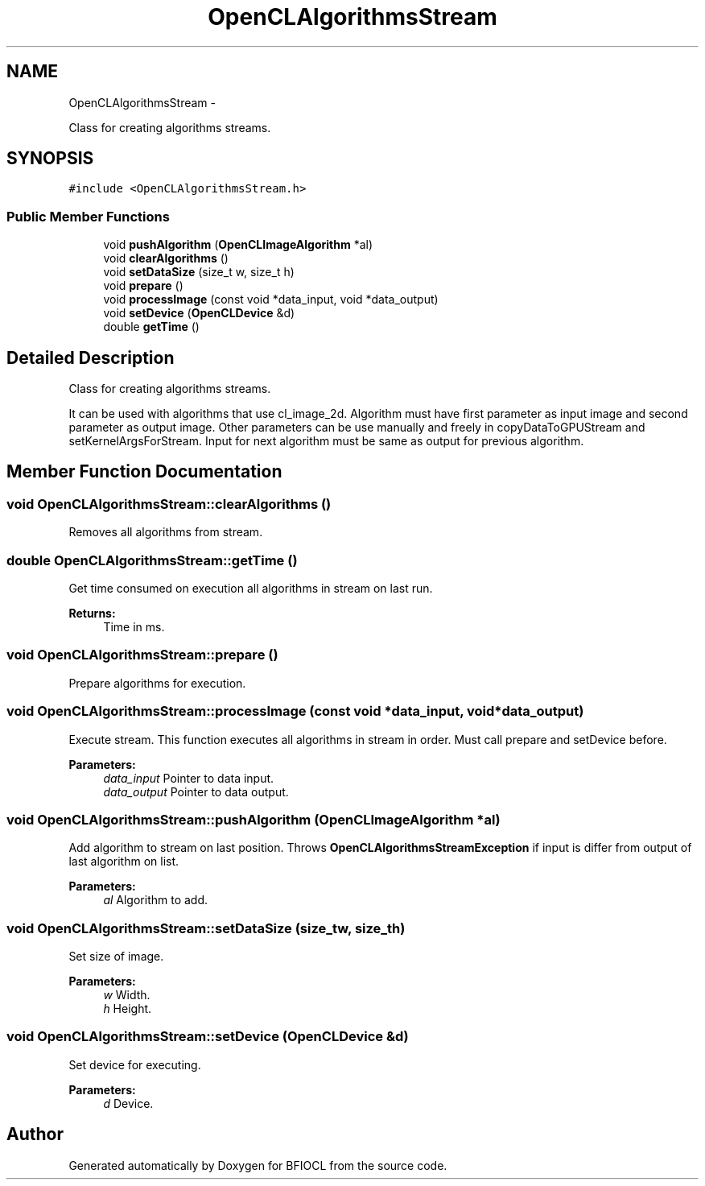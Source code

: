 .TH "OpenCLAlgorithmsStream" 3 "Tue Jan 8 2013" "BFIOCL" \" -*- nroff -*-
.ad l
.nh
.SH NAME
OpenCLAlgorithmsStream \- 
.PP
Class for creating algorithms streams\&.  

.SH SYNOPSIS
.br
.PP
.PP
\fC#include <OpenCLAlgorithmsStream\&.h>\fP
.SS "Public Member Functions"

.in +1c
.ti -1c
.RI "void \fBpushAlgorithm\fP (\fBOpenCLImageAlgorithm\fP *al)"
.br
.ti -1c
.RI "void \fBclearAlgorithms\fP ()"
.br
.ti -1c
.RI "void \fBsetDataSize\fP (size_t w, size_t h)"
.br
.ti -1c
.RI "void \fBprepare\fP ()"
.br
.ti -1c
.RI "void \fBprocessImage\fP (const void *data_input, void *data_output)"
.br
.ti -1c
.RI "void \fBsetDevice\fP (\fBOpenCLDevice\fP &d)"
.br
.ti -1c
.RI "double \fBgetTime\fP ()"
.br
.in -1c
.SH "Detailed Description"
.PP 
Class for creating algorithms streams\&. 

It can be used with algorithms that use cl_image_2d\&. Algorithm must have first parameter as input image and second parameter as output image\&. Other parameters can be use manually and freely in copyDataToGPUStream and setKernelArgsForStream\&. Input for next algorithm must be same as output for previous algorithm\&. 
.SH "Member Function Documentation"
.PP 
.SS "void OpenCLAlgorithmsStream::clearAlgorithms ()"
Removes all algorithms from stream\&. 
.SS "double OpenCLAlgorithmsStream::getTime ()"
Get time consumed on execution all algorithms in stream on last run\&. 
.PP
\fBReturns:\fP
.RS 4
Time in ms\&. 
.RE
.PP

.SS "void OpenCLAlgorithmsStream::prepare ()"
Prepare algorithms for execution\&. 
.SS "void OpenCLAlgorithmsStream::processImage (const void *data_input, void *data_output)"
Execute stream\&. This function executes all algorithms in stream in order\&. Must call prepare and setDevice before\&. 
.PP
\fBParameters:\fP
.RS 4
\fIdata_input\fP Pointer to data input\&. 
.br
\fIdata_output\fP Pointer to data output\&. 
.RE
.PP

.SS "void OpenCLAlgorithmsStream::pushAlgorithm (\fBOpenCLImageAlgorithm\fP *al)"
Add algorithm to stream on last position\&. Throws \fBOpenCLAlgorithmsStreamException\fP if input is differ from output of last algorithm on list\&. 
.PP
\fBParameters:\fP
.RS 4
\fIal\fP Algorithm to add\&. 
.RE
.PP

.SS "void OpenCLAlgorithmsStream::setDataSize (size_tw, size_th)"
Set size of image\&. 
.PP
\fBParameters:\fP
.RS 4
\fIw\fP Width\&. 
.br
\fIh\fP Height\&. 
.RE
.PP

.SS "void OpenCLAlgorithmsStream::setDevice (\fBOpenCLDevice\fP &d)"
Set device for executing\&. 
.PP
\fBParameters:\fP
.RS 4
\fId\fP Device\&. 
.RE
.PP


.SH "Author"
.PP 
Generated automatically by Doxygen for BFIOCL from the source code\&.
